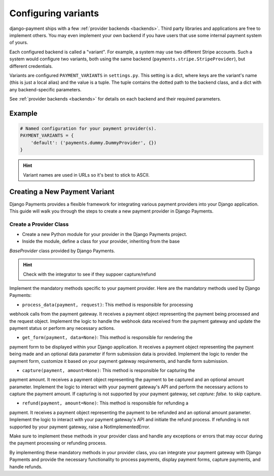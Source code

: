 Configuring variants
====================

django-payment ships with a few :ref:`provider backends <backends>`. Third
party libraries and applications are free to implement others. You may even
implement your own backend if you have users that use some internal payment
system of yours.

Each configured backend is called a "variant". For example, a system may use
two different Stripe accounts. Such a system would configure two variants, both
using the same backend (``payments.stripe.StripeProvider``), but different
credentials.

Variants are configured ``PAYMENT_VARIANTS`` in ``settings.py``. This setting
is a dict, where keys are the variant's name (this is just a local alias) and
the value is a tuple. The tuple contains the dotted path to the backend class,
and a dict with any backend-specific parameters.

See :ref:`provider backends <backends>` for details on each backend and their
required parameters.

Example
-------

.. code-block:: python

  # Named configuration for your payment provider(s).
  PAYMENT_VARIANTS = {
      'default': ('payments.dummy.DummyProvider', {})
  }

.. hint::

  Variant names are used in URLs so it's best to stick to ASCII.


Creating a New Payment Variant
------------------------------

Django Payments provides a flexible framework for integrating various payment
providers into your Django application. This guide will walk you through the
steps to create a new payment provider in Django Payments.

Create a Provider Class
"""""""""""""""""""""""""""""""

* Create a new Python module for your provider in the Django Payments project.
* Inside the module, define a class for your provider, inheriting from the base
`BaseProvider` class provided by Django Payments.

.. code-block:: python
    from payments.providers.base import BaseProvider

    class MyPaymentProvider(BaseProvider):
    def process_data(self, payment, request):
        # Implement webhook processing logic
        pass

    def get_form(self, payment, data=None):
        # Implement payment form rendering logic
        pass

    def capture(self, payment, amount=None):
        # Implement payment capture logic
        raise NotImplementedError("Capture method not implemented.")

    def refund(self, payment, amount=None):
        # Implement payment refund logic
        raise NotImplementedError("Refund method not implemented.")

.. hint::
  Check with the integrator to see if they suppoer capture/refund

Implement the mandatory methods specific to your payment provider. Here are the
mandatory methods used by Django Payments:

* ``process_data(payment, request)``: This method is responsible for processing
webhook calls from the payment gateway. It receives a payment object
representing the payment being processed and the request object. Implement the
logic to handle the webhook data received from the payment gateway and update
the payment status or perform any necessary actions.

* ``get_form(payment, data=None)``: This method is responsible for rendering the
payment form to be displayed within your Django application. It receives a
payment  object representing the payment being made and an optional data
parameter if form submission data is provided. Implement the logic to render
the payment form, customize it based on your payment gateway requirements, and
handle form submission.

* ``capture(payment, amount=None)``: This method is responsible for capturing the
payment amount. It receives a payment object representing the payment to be
captured and an optional amount parameter. Implement the logic to interact with
your payment gateway's API and perform the necessary actions to capture the
payment amount. If capturing is not supported by your payment gateway,
set `capture: false.` to skip capture.

* ``refund(payment, amount=None)``: This method is responsible for refunding a
payment. It receives a payment object representing the payment to be refunded
and an optional amount parameter. Implement the logic to interact with your
payment gateway's API and initiate the refund process. If refunding is not
supported by your payment gateway, raise a NotImplementedError.

Make sure to implement these methods in your provider class and handle any
exceptions or errors that may occur during the payment processing or refunding
process.

By implementing these mandatory methods in your provider class, you can
integrate your payment gateway with Django Payments and provide the necessary
functionality to process payments, display payment forms, capture payments, and
handle refunds.
